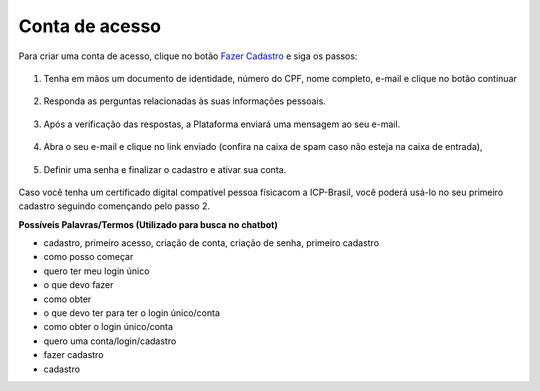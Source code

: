 ﻿Conta de acesso
===============

Para criar uma conta de acesso, clique no botão `Fazer Cadastro`_ |site externo| e siga os passos:

.. figure:: _images/telainicialcombotaofazercadastro.jpg
   :align: center
   :alt: Tela de acesso inicial do Login Único com destaque do botão Fazer Cadastro em destaque

1. Tenha em mãos um documento de identidade, número do CPF, nome completo, e-mail e clique no botão continuar

.. figure:: _images/telafazercadastrocombotaocontinuar.jpg
   :align: center
   :alt: Tela de inicio do cadastro com os campos CPF, nome, e-mail, CAPTCHA e botão CONTINUAR destacado. Na mesma tela possui referência para criação por meio do Certificado Digital e Certificado Digital NEOID

2. Responda as perguntas relacionadas às suas informações pessoais.

.. figure:: _images/perguntascadastroinicial.jpg
   :align: center
   :alt: Tela com as perguntas serem respondidas pelo cidadão para confirmação do cadastro. As perguntas são Qual o Ano de Nascimento?, Qual o primeiro nome da Mãe?, Qual seu mês de nascimento?

3. Após a verificação das respostas, a Plataforma enviará uma mensagem  ao seu e-mail.

.. figure:: _images/envioemailcadastrarsenha.jpg
   :align: center
   :alt: Tela com confirmação do e-mail a ser encaminhada. Os elementos presentes são e-mail com partes misturadas (evitar identificação) e os botões CONFIRMAR e CANCELAR

4. Abra o seu e-mail e clique no link enviado (confira na caixa de spam caso não esteja na caixa de entrada),

.. figure:: _images/emailcomlinkparasenha.jpg
   :align: center
   :alt: Texto do email encaminhado ao cidadão para realizar o cadastramento da conta. O texto do email é "Assunto com Brasil Cidadão: confirmação do cadastro e texto para indicar a forma de cadastramento com link" 

5. Definir uma senha e finalizar o cadastro e ativar sua conta.

.. figure:: _images/telacadastramentosenha.jpg
   :align: center
   :alt: Tela para ativação do cadastro, tendo um descritivo para orientar como cadastrar a senha e os campos CPF, SENHA, REPETIR SENHA e os botões CRIAR SENHA ou CANCELAR. 

Caso você tenha um certificado digital compatível pessoa físicacom a ICP-Brasil, você poderá usá-lo no seu primeiro cadastro seguindo començando pelo passo 2.

**Possíveis Palavras/Termos (Utilizado para busca no chatbot)**

- cadastro, primeiro acesso, criação de conta, criação de senha,  primeiro cadastro
- como posso começar
- quero ter meu login único
- o que devo fazer
- como obter
- o que devo ter para ter o login único/conta
- como obter o login único/conta
- quero uma conta/login/cadastro
- fazer cadastro
- cadastro

.. _`Fazer Cadastro`: https://portal.brasilcidadao.gov.br/servicos-cidadao/acesso/#/primeiro-acesso
.. |site externo| image:: _images/site-ext.gif
            